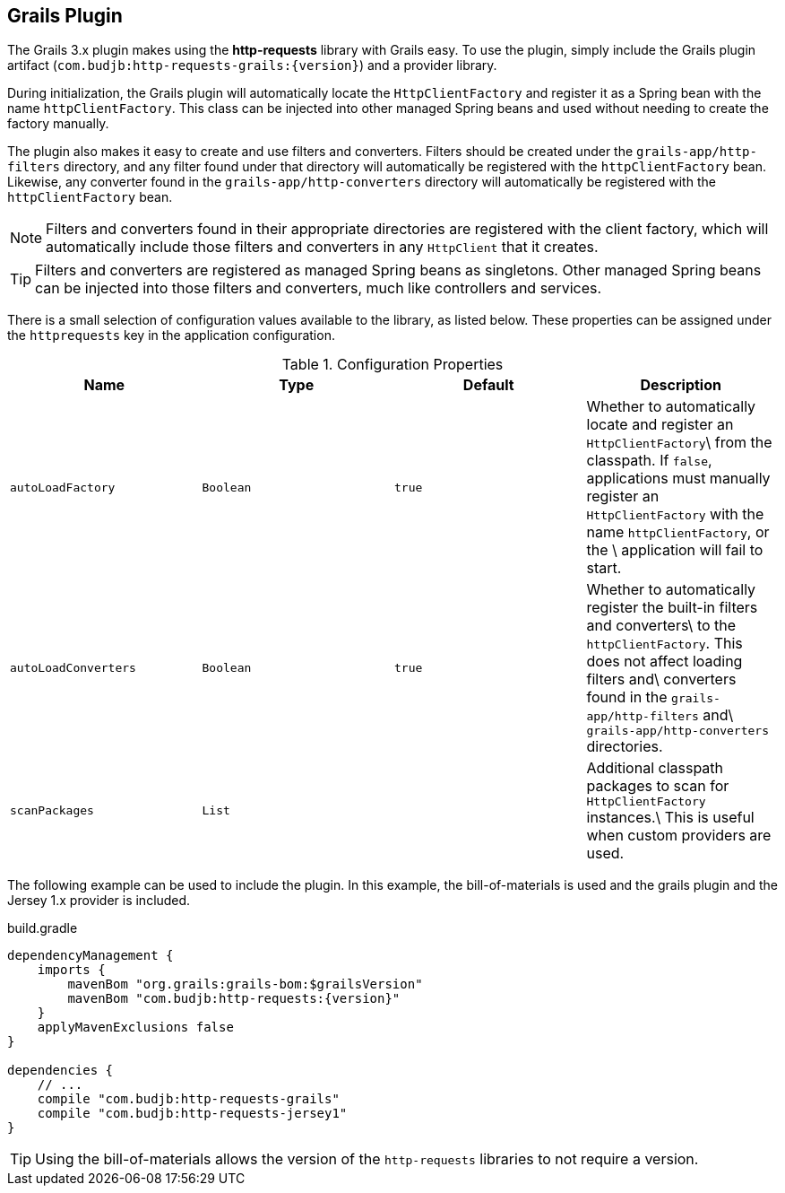 == Grails Plugin

The Grails 3.x plugin makes using the *http-requests* library with Grails easy. To use the plugin, simply include the
Grails plugin artifact (`com.budjb:http-requests-grails:{version}`) and a provider library.

During initialization, the Grails plugin will automatically locate the `HttpClientFactory` and register it as a Spring
bean with the name `httpClientFactory`. This class can be injected into other managed Spring beans and used without
needing to create the factory manually.

The plugin also makes it easy to create and use filters and converters. Filters should be created under the
`grails-app/http-filters` directory, and any filter found under that directory will automatically be registered with
the `httpClientFactory` bean. Likewise, any converter found in the `grails-app/http-converters` directory will
automatically be registered with the `httpClientFactory` bean.

NOTE: Filters and converters found in their appropriate directories are registered with the client factory, which will
automatically include those filters and converters in any `HttpClient` that it creates.

TIP: Filters and converters are registered as managed Spring beans as singletons. Other managed Spring beans can be
injected into those filters and converters, much like controllers and services.

There is a small selection of configuration values available to the library, as listed below. These properties can
be assigned under the `httprequests` key in the application configuration.

.Configuration Properties
[grid="rows",cols=[1,1,1,3]
|===
| Name | Type | Default | Description

| `autoLoadFactory`    | `Boolean` | `true` | Whether to automatically locate and register an `HttpClientFactory`\
                                              from the classpath. If `false`, applications must manually register
                                              an `HttpClientFactory` with the name `httpClientFactory`, or the \
                                              application will fail to start.
| `autoLoadConverters` | `Boolean` | `true` | Whether to automatically register the built-in filters and converters\
                                              to the `httpClientFactory`. This does not affect loading filters and\
                                              converters found in the `grails-app/http-filters` and\
                                              `grails-app/http-converters` directories.
| `scanPackages`       | `List`    |        | Additional classpath packages to scan for `HttpClientFactory` instances.\
                                              This is useful when custom providers are used.
|===

The following example can be used to include the plugin. In this example, the bill-of-materials is used and the grails
plugin and the Jersey 1.x provider is included.

.build.gradle
[source,groovy,subs="attributes"]
----
dependencyManagement {
    imports {
        mavenBom "org.grails:grails-bom:$grailsVersion"
        mavenBom "com.budjb:http-requests:{version}"
    }
    applyMavenExclusions false
}

dependencies {
    // ...
    compile "com.budjb:http-requests-grails"
    compile "com.budjb:http-requests-jersey1"
}
----

TIP: Using the bill-of-materials allows the version of the `http-requests` libraries to not require a version.
